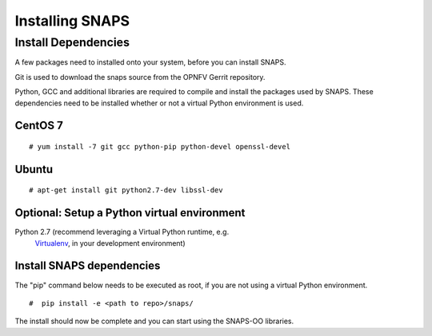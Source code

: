 ****************
Installing SNAPS
****************


Install Dependencies
====================
A few packages need to installed onto your system, before you can install SNAPS.

Git is used to download the snaps source from the OPNFV Gerrit repository.

Python, GCC and additional libraries are required to compile and install the packages used by SNAPS.  These
dependencies need to be installed whether or not a virtual Python environment is used.

CentOS 7
--------

::

    # yum install -7 git gcc python-pip python-devel openssl-devel

Ubuntu
------
::

      # apt-get install git python2.7-dev libssl-dev

Optional: Setup a Python virtual environment
--------------------------------------------

Python 2.7 (recommend leveraging a Virtual Python runtime, e.g.
   `Virtualenv <https://virtualenv.pypa.io>`__, in your development
   environment)

Install SNAPS dependencies
--------------------------

The "pip" command below needs to be executed as root, if you are not using a virtual Python environment.

::

   #  pip install -e <path to repo>/snaps/

The install should now be complete and you can start using the SNAPS-OO libraries.
